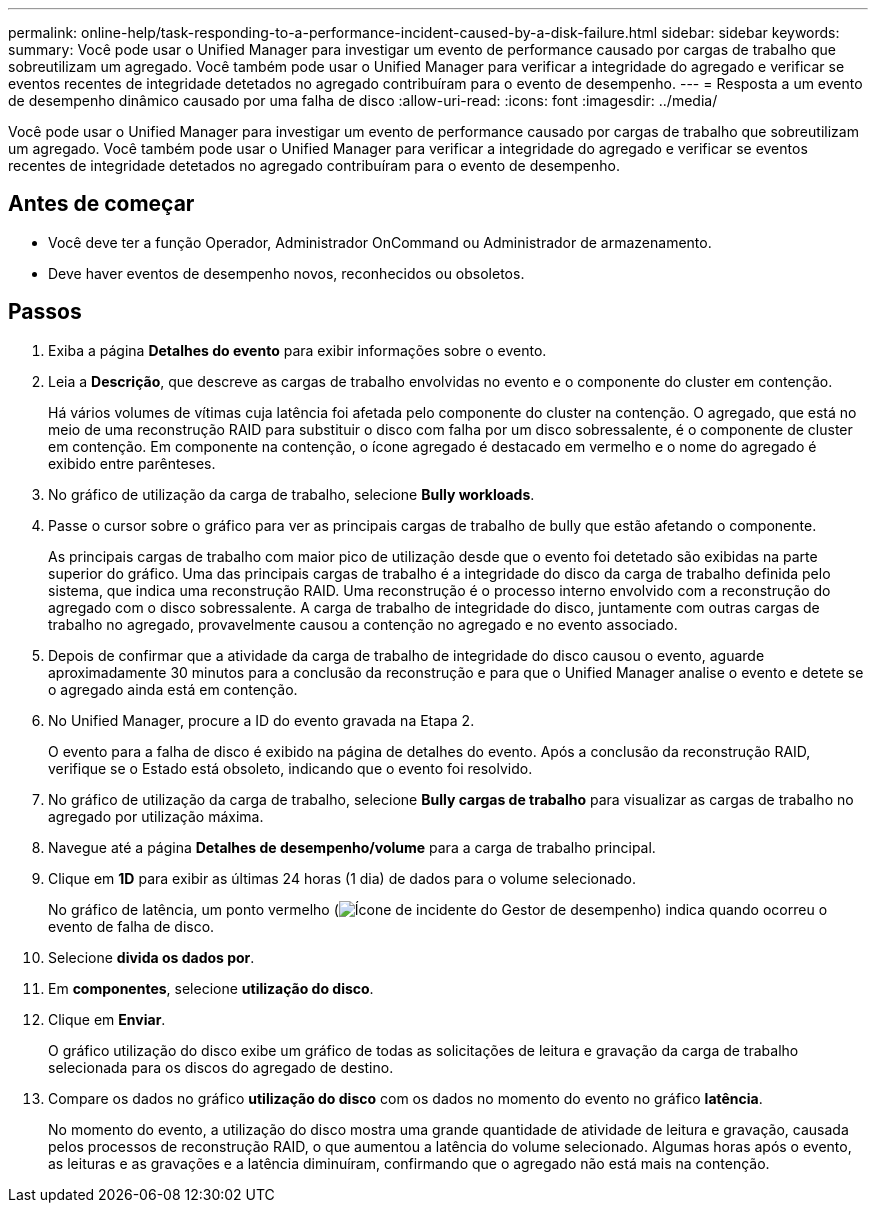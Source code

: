 ---
permalink: online-help/task-responding-to-a-performance-incident-caused-by-a-disk-failure.html 
sidebar: sidebar 
keywords:  
summary: Você pode usar o Unified Manager para investigar um evento de performance causado por cargas de trabalho que sobreutilizam um agregado. Você também pode usar o Unified Manager para verificar a integridade do agregado e verificar se eventos recentes de integridade detetados no agregado contribuíram para o evento de desempenho. 
---
= Resposta a um evento de desempenho dinâmico causado por uma falha de disco
:allow-uri-read: 
:icons: font
:imagesdir: ../media/


[role="lead"]
Você pode usar o Unified Manager para investigar um evento de performance causado por cargas de trabalho que sobreutilizam um agregado. Você também pode usar o Unified Manager para verificar a integridade do agregado e verificar se eventos recentes de integridade detetados no agregado contribuíram para o evento de desempenho.



== Antes de começar

* Você deve ter a função Operador, Administrador OnCommand ou Administrador de armazenamento.
* Deve haver eventos de desempenho novos, reconhecidos ou obsoletos.




== Passos

. Exiba a página *Detalhes do evento* para exibir informações sobre o evento.
. Leia a *Descrição*, que descreve as cargas de trabalho envolvidas no evento e o componente do cluster em contenção.
+
Há vários volumes de vítimas cuja latência foi afetada pelo componente do cluster na contenção. O agregado, que está no meio de uma reconstrução RAID para substituir o disco com falha por um disco sobressalente, é o componente de cluster em contenção. Em componente na contenção, o ícone agregado é destacado em vermelho e o nome do agregado é exibido entre parênteses.

. No gráfico de utilização da carga de trabalho, selecione *Bully workloads*.
. Passe o cursor sobre o gráfico para ver as principais cargas de trabalho de bully que estão afetando o componente.
+
As principais cargas de trabalho com maior pico de utilização desde que o evento foi detetado são exibidas na parte superior do gráfico. Uma das principais cargas de trabalho é a integridade do disco da carga de trabalho definida pelo sistema, que indica uma reconstrução RAID. Uma reconstrução é o processo interno envolvido com a reconstrução do agregado com o disco sobressalente. A carga de trabalho de integridade do disco, juntamente com outras cargas de trabalho no agregado, provavelmente causou a contenção no agregado e no evento associado.

. Depois de confirmar que a atividade da carga de trabalho de integridade do disco causou o evento, aguarde aproximadamente 30 minutos para a conclusão da reconstrução e para que o Unified Manager analise o evento e detete se o agregado ainda está em contenção.
. No Unified Manager, procure a ID do evento gravada na Etapa 2.
+
O evento para a falha de disco é exibido na página de detalhes do evento. Após a conclusão da reconstrução RAID, verifique se o Estado está obsoleto, indicando que o evento foi resolvido.

. No gráfico de utilização da carga de trabalho, selecione *Bully cargas de trabalho* para visualizar as cargas de trabalho no agregado por utilização máxima.
. Navegue até a página *Detalhes de desempenho/volume* para a carga de trabalho principal.
. Clique em *1D* para exibir as últimas 24 horas (1 dia) de dados para o volume selecionado.
+
No gráfico de latência, um ponto vermelho (image:../media/opm-incident-icon-png.gif["Ícone de incidente do Gestor de desempenho"]) indica quando ocorreu o evento de falha de disco.

. Selecione *divida os dados por*.
. Em *componentes*, selecione ***utilização do disco***.
. Clique em *Enviar*.
+
O gráfico utilização do disco exibe um gráfico de todas as solicitações de leitura e gravação da carga de trabalho selecionada para os discos do agregado de destino.

. Compare os dados no gráfico *utilização do disco* com os dados no momento do evento no gráfico *latência*.
+
No momento do evento, a utilização do disco mostra uma grande quantidade de atividade de leitura e gravação, causada pelos processos de reconstrução RAID, o que aumentou a latência do volume selecionado. Algumas horas após o evento, as leituras e as gravações e a latência diminuíram, confirmando que o agregado não está mais na contenção.


